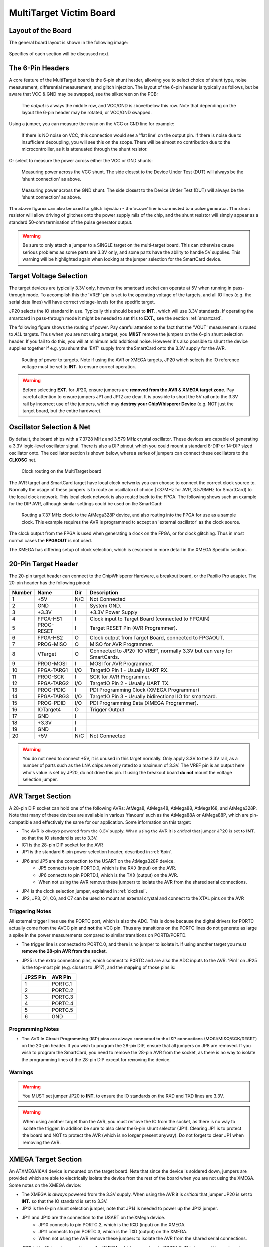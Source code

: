 .. _hwmultitarget:

MultiTarget Victim Board
========================================

Layout of the Board
--------------------

The general board layout is shown in the following image:

.. figure:: /images/multitarget.jpg
    :figclass: figlarge

Specifics of each section will be discussed next.

.. _6pin:

The 6-Pin Headers
-------------------

A core feature of the MultiTarget board is the 6-pin shunt header, allowing you to select choice of shunt type,
noise measurement, differential measurement, and glitch injection. The layout of the 6-pin header is typically as follows,
but be aware that VCC & GND may be swapped, see the silkscreen on the PCB:

.. figure:: /images/6pin-fig1.png
 
   The *output* is always the middle row, and VCC/GND is above/below this row. Note that depending on the layout the
   6-pin header may be rotated, or VCC/GND swapped.

Using a jumper, you can measure the *noise* on the VCC or GND line for example:

.. figure:: /images/6pin-fig4.png

    If there is NO noise on VCC, this connection would see a 'flat line' on the output pin. If there is noise due to
    insufficient decoupling, you will see this on the scope. There will be almost no contribution due to the microcontrolller,
    as it is attenuated through the shunt resistor.

Or select to measure the power across either the VCC or GND shunts:

.. figure:: /images/6pin-fig2.png
    
    Measuring power across the VCC shunt. The side closest to the Device Under Test (DUT) will always be the 'shunt connection'
    as above.

.. figure:: /images/6pin-fig3.png

    Measuring power across the GND shunt. The side closest to the Device Under Test (DUT) will always be the 'shunt connection'
    as above.

The above figures can also be used for glitch injection - the 'scope' line is connected to a pulse generator. The shunt
resistor will allow driving of glitches onto the power supply rails of the chip, and the shunt resistor will simply appear as
a standard 50-ohm termination of the pulse generator output.

.. warning::

    Be sure to only attach a jumper to a SINGLE target on the multi-target board. This can otherwise cause serious problems
    as some parts are 3.3V only, and some parts have the ability to handle 5V supplies. This warning will be highlighted
    again when looking at the jumper selection for the SmartCard device.
    

.. _vref:

Target Voltage Selection
--------------------------

The target devices are typically 3.3V only, however the smartcard socket can operate at 5V when running in pass-through
mode. To accomplish this the 'VREF' pin is set to the operating voltage of the targets, and all IO lines (e.g. the serial
data lines) will have correct voltage-levels for the specific target.

JP20 selects the IO standard in use. Typically this should be set to **INT.**, which will use 3.3V standards. If operating
the smartcard in pass-through mode it might be needed to set this to **EXT.**, see the section :ref:`smartcard`.

The following figure shows the routing of power. Pay careful attention to the fact that the 'VOUT' measurement is routed
to *ALL* targets. Thus when you are not using a target, you **MUST** remove the jumpers on the 6-pin shunt selection header.
If you fail to do this, you will at minimum add additional noise. However it's also possible to shunt the device supplies
together if e.g. you shunt the 'EXT' supply from the SmartCard onto the 3.3V supply for the AVR.

.. figure:: /images/multitarget_power.jpg

    Routing of power to targets. Note if using the AVR or XMEGA targets, JP20 which selects the IO reference voltage must
    be set to **INT.** to ensure correct operation. 

.. warning::

    Before selecting **EXT.** for JP20, ensure jumpers are **removed from the AVR & XMEGA target zone**. Pay careful attention
    to ensure jumpers JP1 and JP12 are clear. It is possible to short the 5V rail onto the 3.3V rail by incorrect use of the
    jumpers, which may **destroy your ChipWhisperer Device** (e.g. NOT just the target board, but the entire hardware).

.. _clocksel:

Oscillator Selection & Net
---------------------------
By default, the board ships with a 7.3728 MHz and 3.579 MHz crystal oscillator. These devices are capable of generating a 3.3V
logic-level oscillator signal. There is also a DIP pinout, which you could mount a standard 8-DIP or 14-DIP sized oscillator
onto. The oscillator section is shown below, where a series of jumpers can connect these oscillators to the **CLKOSC** net.

.. figure:: /images/multitarget_clksource.jpg

    Clock routing on the MultiTarget board

The AVR target and SmartCard target have local clock networks you can choose to connect the correct clock source to. Normally the 
usage of these jumpers is to route an oscillator of choice (7.37MHz for AVR, 3.579MHz for SmartCard) to the local clock network.
This local clock network is also routed back to the FPGA. The following shows such an example for the DIP AVR, although similar
settings could be used on the SmartCard:

.. figure:: /images/multitarget_clksource_avr.jpg

    Routing a 7.37 MHz clock to the AtMega328P device, and also routing into the FPGA for use as a sample clock. This example requires
    the AVR is programmed to accept an 'external oscillator' as the clock source.

The clock output from the FPGA is used when generating a clock on the FPGA, or for clock glitching. Thus in most normal cases the
**FPGAOUT** is not used.

The XMEGA has differing setup of clock selection, which is described in more detail in the XMEGA Specific section.

.. _20pin:

20-Pin Target Header
----------------------

The 20-pin target header can connect to the ChipWhisperer Hardware, a breakout board, or the Papilio Pro adapter. The 20-pin header
has the following pinout:

============   =============   ====   ===========================================================================
Number          Name           Dir     Description
============   =============   ====   ===========================================================================
1                +5V            N/C     Not Connected
2                GND             I      System GND.
3                +3.3V           I      +3.3V Power Supply
4                FPGA-HS1        I     Clock input to Target Board (connected to FPGAIN)
5                PROG-RESET      I     Target RESET Pin (AVR Programmer).
6                FPGA-HS2        O     Clock output from Target Board, connected to FPGAOUT.
7                PROG-MISO       O     MISO for AVR Programmer.
8                VTarget         O     Connected to JP20 'IO VREF', normally 3.3V but can vary for SmartCards.
9                PROG-MOSI       I     MOSI for AVR Programmer.
10               FPGA-TARG1     I/O    TargetIO Pin 1 - Usually UART RX.
11               PROG-SCK        I     SCK for AVR Programmer.
12               FPGA-TARG2     I/O    TargetIO Pin 2 - Usually UART TX.
13               PROG-PDIC       I     PDI Programming Clock (XMEGA Programmer)
14               FPGA-TARG3     I/O    TargetIO Pin 3 - Usually bidirectional IO for smartcard.
15               PROG-PDID      I/O    PDI Programming Data (XMEGA Programmer).
16               IOTarget4       O     Trigger Output
17               GND             I
18               +3.3V           I
19               GND             I
20               +5V            N/C     Not Connected
============   =============   ====   ===========================================================================

.. warning::

    You do not need to connect +5V, it is unused in this target normally. Only apply 3.3V to the 3.3V rail, as a number of parts
    such as the LNA chips are only rated to a maximum of 3.3V. The VREF pin is an output here who's value is set by JP20, do not
    drive this pin. If using the breakout board **do not** mount the voltage selection jumper.

AVR Target Section
----------------------

A 28-pin DIP socket can hold one of the following AVRs: AtMega8, AtMega48, AtMega88, AtMega168, and AtMega328P. Note that many of
these devices are available in various 'flavours' such as the AtMega88A or AtMega88P, which are pin-compatible and effectively the
same for our application. Some information on this target:

* The AVR is *always* powered from the 3.3V supply. When using the AVR it is *critical* that jumper JP20 is set to **INT.** so that the
  IO standard is set to 3.3V.
* IC1 is the 28-pin DIP socket for the AVR
* JP1 is the standard 6-pin power selection header, described in :ref:`6pin`.
* JP6 and JP5 are the connection to the USART on the AtMega328P device.
     * JP5 connects to pin PORTD.0, which is the RXD (input) on the AVR.
     * JP6 connects to pin PORTD.1, which is the TXD (output) on the AVR.
     * When not using the AVR remove these jumpers to isolate the AVR from the shared serial connections.
* JP4 is the clock selection jumper, explained in :ref:`clocksel`.
* JP2, JP3, Q1, C6, and C7 can be used to mount an external crystal and connect to the XTAL pins on the AVR

Triggering Notes
""""""""""""""""""""""

All external trigger lines use the PORTC port, which is also the ADC. This is done because the digital drivers for PORTC actually come from
the AVCC pin and **not** the VCC pin. Thus any transitions on the PORTC lines do not generate as large a spike in the power measurements
compared to similar transitions on PORTB/PORTD. 

* The trigger line is connected to PORTC.0, and there is no jumper to isolate it. If using another target you must **remove the 28-pin AVR from
  the socket**.
* JP25 is the extra connection pins, which connect to PORTC and are also the ADC inputs to the AVR. 'Pin1' on JP25 is the top-most pin
  (e.g. closest to JP17), and the mapping of those pins is:
  
  ========== ==========
  JP25 Pin   AVR Pin
  ========== ==========
  1          PORTC.1
  2          PORTC.2
  3          PORTC.3
  4          PORTC.4
  5          PORTC.5
  6          GND
  ========== ==========

Programming Notes
""""""""""""""""""""""
* The AVR In Circuit Programming (ISP) pins are always connected to the ISP connections (MOSI/MISO/SCK/RESET) on the 20-pin header. If
  you wish to program the 28-pin DIP, ensure that all jumpers on JP8 are removed. If you wish to program the SmartCard, you need to remove
  the 28-pin AVR from the socket, as there is no way to isolate the programming lines of the 28-pin DIP except for removing the device.

Warnings
"""""""""""""""""""""""
.. warning::

   You MUST set jumper JP20 to **INT.** to ensure the IO standards on the RXD and TXD lines are 3.3V.

.. warning::

   When using another target than the AVR, you must remove the IC from the socket, as there is no way to isolate the trigger. In addition
   be sure to also clear the 6-pin shunt selector (JP1). Clearing JP1 is to protect the board and NOT to protect the AVR (which is no longer
   present anyway). Do not forget to clear JP1 when removing the AVR.

XMEGA Target Section
---------------------

An ATXMEGA16A4 device is mounted on the target board. Note that since the device is soldered down, jumpers are provided which are able to
electrically isolate the device from the rest of the board when you are not using the XMEGA. Some notes on the XMEGA device:

* The XMEGA is *always* powered from the 3.3V supply. When using the AVR it is *critical* that jumper JP20 is set to **INT.** so that the
  IO standard is set to 3.3V.
* JP12 is the 6-pin shunt selection jumper, note that JP14 is needed to power up the JP12 jumper.
* JP11 and JP10 are the connection to the USART on the XMega device.
     * JP10 connects to pin PORTC.2, which is the RXD (input) on the XMEGA.
     * JP11 connects to pin PORTC.3, which is the TXD (output) on the XMEGA.
     * When not using the AVR remove these jumpers to isolate the AVR from the shared serial connections.
* JP13 is the 'Trigger' connection on the XMEGA, which connectors to PORTA.0. This is one of the analog pins as well.
* JP19 connects pin PORTD.7 to the FPGAIN clock network. PORTD.7 is the output pin from the XMEGA so you can syncronize to
  the internal RC oscillator.
* JP15 is the two XTAL/CLK pins on the XMEGA. If you want to route an external clock to the XMEGA, you can do so by running a jumper
  wire from a suitable source (e.g. one of the FPGAOUT pins or the oscillators) to the XMEGA.

The XMEGA is programmed via the PDI interface, and the PDI pins on the XMEGA connect to the 20-pin target header.

.. warning::

    The XMEGA is a 3.3V only device. Always remove **ALL** jumpers from the XMEGA section when not using the device, as there can be a somewhat
    complicated connection of jumpers. It is not sufficient to just remove the 'PWR' jumper for example.
    
.. warning::

    Ensure JP20 is set to **INT.** so that the serial bus lines will drive a 3.3V logic level when using the XMEGA.

.. _smartcard:

SmartCard Target Section
-------------------------

TODO

Pass-Thru/SASEBO-W Adapator
""""""""""""""""""""""""""""

.. warning::

    It is completely possible to use the **EXT.** IO voltage, allowing the ChipWhisperer to interface with 5V SmartCards. Before doing
    this follow all warnings in section :ref:`vref`, or you may **DESTROY THE CHIPWHISPERER DEVICE** by shunting the external power supply
    onto internal 3.3V rails.
	
See :ref:`sasebowmultitarget`. 
    
Low Noise Amplifier
--------------------

Two 20dB Low Noise Amplifiers (LNA) are mounted on the board. When connecting to standard oscilloscopes, they can be used
to amplify very small signals coming from a shunt resistor or H-Field probe. 

The LNA chain is shown in the following figure:

.. figure:: /images/multitarget_lna.jpg


